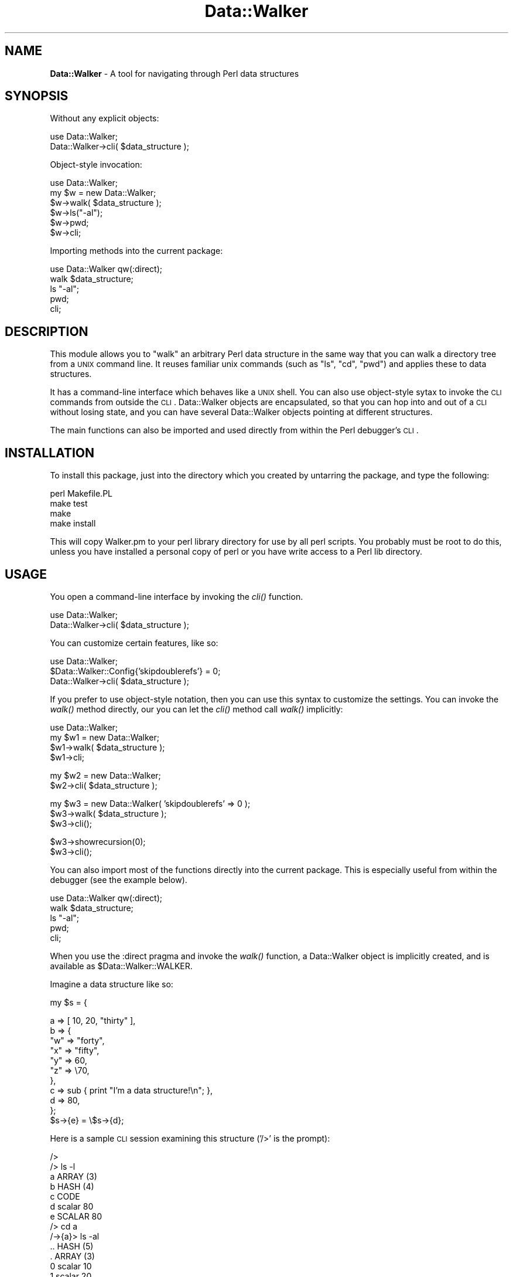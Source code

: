 .\" Automatically generated by Pod::Man version 1.15
.\" Mon Apr 23 10:28:24 2001
.\"
.\" Standard preamble:
.\" ======================================================================
.de Sh \" Subsection heading
.br
.if t .Sp
.ne 5
.PP
\fB\\$1\fR
.PP
..
.de Sp \" Vertical space (when we can't use .PP)
.if t .sp .5v
.if n .sp
..
.de Ip \" List item
.br
.ie \\n(.$>=3 .ne \\$3
.el .ne 3
.IP "\\$1" \\$2
..
.de Vb \" Begin verbatim text
.ft CW
.nf
.ne \\$1
..
.de Ve \" End verbatim text
.ft R

.fi
..
.\" Set up some character translations and predefined strings.  \*(-- will
.\" give an unbreakable dash, \*(PI will give pi, \*(L" will give a left
.\" double quote, and \*(R" will give a right double quote.  | will give a
.\" real vertical bar.  \*(C+ will give a nicer C++.  Capital omega is used
.\" to do unbreakable dashes and therefore won't be available.  \*(C` and
.\" \*(C' expand to `' in nroff, nothing in troff, for use with C<>
.tr \(*W-|\(bv\*(Tr
.ds C+ C\v'-.1v'\h'-1p'\s-2+\h'-1p'+\s0\v'.1v'\h'-1p'
.ie n \{\
.    ds -- \(*W-
.    ds PI pi
.    if (\n(.H=4u)&(1m=24u) .ds -- \(*W\h'-12u'\(*W\h'-12u'-\" diablo 10 pitch
.    if (\n(.H=4u)&(1m=20u) .ds -- \(*W\h'-12u'\(*W\h'-8u'-\"  diablo 12 pitch
.    ds L" ""
.    ds R" ""
.    ds C` ""
.    ds C' ""
'br\}
.el\{\
.    ds -- \|\(em\|
.    ds PI \(*p
.    ds L" ``
.    ds R" ''
'br\}
.\"
.\" If the F register is turned on, we'll generate index entries on stderr
.\" for titles (.TH), headers (.SH), subsections (.Sh), items (.Ip), and
.\" index entries marked with X<> in POD.  Of course, you'll have to process
.\" the output yourself in some meaningful fashion.
.if \nF \{\
.    de IX
.    tm Index:\\$1\t\\n%\t"\\$2"
..
.    nr % 0
.    rr F
.\}
.\"
.\" For nroff, turn off justification.  Always turn off hyphenation; it
.\" makes way too many mistakes in technical documents.
.hy 0
.if n .na
.\"
.\" Accent mark definitions (@(#)ms.acc 1.5 88/02/08 SMI; from UCB 4.2).
.\" Fear.  Run.  Save yourself.  No user-serviceable parts.
.bd B 3
.    \" fudge factors for nroff and troff
.if n \{\
.    ds #H 0
.    ds #V .8m
.    ds #F .3m
.    ds #[ \f1
.    ds #] \fP
.\}
.if t \{\
.    ds #H ((1u-(\\\\n(.fu%2u))*.13m)
.    ds #V .6m
.    ds #F 0
.    ds #[ \&
.    ds #] \&
.\}
.    \" simple accents for nroff and troff
.if n \{\
.    ds ' \&
.    ds ` \&
.    ds ^ \&
.    ds , \&
.    ds ~ ~
.    ds /
.\}
.if t \{\
.    ds ' \\k:\h'-(\\n(.wu*8/10-\*(#H)'\'\h"|\\n:u"
.    ds ` \\k:\h'-(\\n(.wu*8/10-\*(#H)'\`\h'|\\n:u'
.    ds ^ \\k:\h'-(\\n(.wu*10/11-\*(#H)'^\h'|\\n:u'
.    ds , \\k:\h'-(\\n(.wu*8/10)',\h'|\\n:u'
.    ds ~ \\k:\h'-(\\n(.wu-\*(#H-.1m)'~\h'|\\n:u'
.    ds / \\k:\h'-(\\n(.wu*8/10-\*(#H)'\z\(sl\h'|\\n:u'
.\}
.    \" troff and (daisy-wheel) nroff accents
.ds : \\k:\h'-(\\n(.wu*8/10-\*(#H+.1m+\*(#F)'\v'-\*(#V'\z.\h'.2m+\*(#F'.\h'|\\n:u'\v'\*(#V'
.ds 8 \h'\*(#H'\(*b\h'-\*(#H'
.ds o \\k:\h'-(\\n(.wu+\w'\(de'u-\*(#H)/2u'\v'-.3n'\*(#[\z\(de\v'.3n'\h'|\\n:u'\*(#]
.ds d- \h'\*(#H'\(pd\h'-\w'~'u'\v'-.25m'\f2\(hy\fP\v'.25m'\h'-\*(#H'
.ds D- D\\k:\h'-\w'D'u'\v'-.11m'\z\(hy\v'.11m'\h'|\\n:u'
.ds th \*(#[\v'.3m'\s+1I\s-1\v'-.3m'\h'-(\w'I'u*2/3)'\s-1o\s+1\*(#]
.ds Th \*(#[\s+2I\s-2\h'-\w'I'u*3/5'\v'-.3m'o\v'.3m'\*(#]
.ds ae a\h'-(\w'a'u*4/10)'e
.ds Ae A\h'-(\w'A'u*4/10)'E
.    \" corrections for vroff
.if v .ds ~ \\k:\h'-(\\n(.wu*9/10-\*(#H)'\s-2\u~\d\s+2\h'|\\n:u'
.if v .ds ^ \\k:\h'-(\\n(.wu*10/11-\*(#H)'\v'-.4m'^\v'.4m'\h'|\\n:u'
.    \" for low resolution devices (crt and lpr)
.if \n(.H>23 .if \n(.V>19 \
\{\
.    ds : e
.    ds 8 ss
.    ds o a
.    ds d- d\h'-1'\(ga
.    ds D- D\h'-1'\(hy
.    ds th \o'bp'
.    ds Th \o'LP'
.    ds ae ae
.    ds Ae AE
.\}
.rm #[ #] #H #V #F C
.\" ======================================================================
.\"
.IX Title "Data::Walker 3"
.TH Data::Walker 3 "perl v5.6.1" "2000-05-27" "User Contributed Perl Documentation"
.UC
.SH "NAME"
\&\fBData::Walker\fR \- A tool for navigating through Perl data structures
.SH "SYNOPSIS"
.IX Header "SYNOPSIS"
Without any explicit objects:
.PP
.Vb 2
\&  use Data::Walker;
\&  Data::Walker->cli( $data_structure );
.Ve
Object-style invocation:
.PP
.Vb 6
\&  use Data::Walker;
\&  my $w = new Data::Walker;
\&  $w->walk( $data_structure );
\&  $w->ls("-al");
\&  $w->pwd;
\&  $w->cli;
.Ve
Importing methods into the current package:
.PP
.Vb 5
\&  use Data::Walker qw(:direct);
\&  walk $data_structure;
\&  ls "-al";
\&  pwd;
\&  cli;
.Ve
.SH "DESCRIPTION"
.IX Header "DESCRIPTION"
This module allows you to \*(L"walk\*(R" an arbitrary Perl data 
structure in the same way that you can walk a directory tree 
from a \s-1UNIX\s0 command line.   It reuses familiar unix commands 
(such as \*(L"ls\*(R", \*(L"cd\*(R", \*(L"pwd\*(R") and applies these to data structures. 
.PP
It has a command-line interface which behaves like a \s-1UNIX\s0 shell.   
You can also use object-style sytax to invoke the \s-1CLI\s0 commands from 
outside the \s-1CLI\s0.   Data::Walker objects are encapsulated, 
so that you can hop into and out of a \s-1CLI\s0 without losing state, 
and you can have several Data::Walker objects pointing at 
different structures. 
.PP
The main functions can also be imported and used directly 
from within the Perl debugger's \s-1CLI\s0.  
.SH "INSTALLATION"
.IX Header "INSTALLATION"
To install this package, just into the directory which
you created by untarring the package, and type the following:
.PP
.Vb 4
\&        perl Makefile.PL
\&        make test
\&        make
\&        make install
.Ve
This will copy Walker.pm to your perl library directory for
use by all perl scripts.  You probably must be root to do this,
unless you have installed a personal copy of perl or you have
write access to a Perl lib directory.
.SH "USAGE"
.IX Header "USAGE"
You open a command-line interface by invoking the \fIcli()\fR function. 
.PP
.Vb 2
\&        use Data::Walker;
\&        Data::Walker->cli( $data_structure );
.Ve
You can customize certain features, like so:
.PP
.Vb 3
\&        use Data::Walker;
\&        $Data::Walker::Config{'skipdoublerefs'} = 0;
\&        Data::Walker->cli( $data_structure );
.Ve
If you prefer to use object-style notation, then you 
can use this syntax to customize the settings.
You can invoke the \fIwalk()\fR method directly, our you
can let the \fIcli()\fR method call \fIwalk()\fR implicitly: 
.PP
.Vb 4
\&        use Data::Walker;
\&        my $w1 = new Data::Walker;
\&        $w1->walk( $data_structure );
\&        $w1->cli;
.Ve
.Vb 2
\&        my $w2 = new Data::Walker;
\&        $w2->cli( $data_structure );
.Ve
.Vb 3
\&        my $w3 = new Data::Walker( 'skipdoublerefs' => 0 );
\&        $w3->walk( $data_structure );
\&        $w3->cli();
.Ve
.Vb 2
\&        $w3->showrecursion(0);
\&        $w3->cli();
.Ve
You can also import most of the functions directly into 
the current package.  This is especially useful from within 
the debugger (see the example below).
.PP
.Vb 5
\&        use Data::Walker qw(:direct);
\&        walk $data_structure;
\&        ls "-al";
\&        pwd;
\&        cli;
.Ve
When you use the :direct pragma and invoke the \fIwalk()\fR function,
a Data::Walker object is implicitly created, and is available 
as \f(CW$Data::Walker::WALKER\fR. 
.PP
Imagine a data structure like so:  
.PP
.Vb 1
\&        my $s = {
.Ve
.Vb 11
\&        a => [ 10, 20, "thirty" ],
\&        b => {
\&                "w" => "forty",
\&                "x" => "fifty",
\&                "y" => 60,
\&                "z" => \e70,
\&        },
\&        c => sub { print "I'm a data structure!\en"; },
\&        d => 80,
\&        };
\&        $s->{e} = \e$s->{d};
.Ve
Here is a sample \s-1CLI\s0 session examining this structure ('/>' is the prompt):
.PP
.Vb 51
\&        /> 
\&        /> ls -l
\&        a               ARRAY                     (3)
\&        b               HASH                      (4)
\&        c               CODE                      
\&        d               scalar                    80
\&        e               SCALAR                    80
\&        /> cd a
\&        /->{a}> ls -al
\&        ..              HASH                      (5)
\&        .               ARRAY                     (3)
\&        0               scalar                    10
\&        1               scalar                    20
\&        2               scalar                    'thirty'
\&        /->{a}> cd ../b
\&        /->{b}> ls -al
\&        ..              HASH                      (5)
\&        .               HASH                      (4)
\&        w               scalar                    'forty'
\&        x               scalar                    'fifty'
\&        y               scalar                    60
\&        z               SCALAR                    70
\&        /->{b}> cd ..
\&        /> dump b
\&        dump--> 'b'
\&        $b = {
\&          'x' => 'fifty',
\&          'y' => 60,
\&          'z' => \e70,
\&          'w' => 'forty'
\&        };
\&        /> ls -al
\&        ..              HASH                      (5)
\&        .               HASH                      (5)
\&        a               ARRAY                     (3)
\&        b               HASH                      (4)
\&        c               CODE                      
\&        d               scalar                    80
\&        e               SCALAR                    80
\&        /> ! $cur->{d} += 3
\&        eval--> $cur->{d} += 3
\&        retv--> 83
\&        /> ls -al
\&        ..              HASH                      (5)
\&        .               HASH                      (5)
\&        a               ARRAY                     (3)
\&        b               HASH                      (4)
\&        c               CODE                      
\&        d               scalar                    83
\&        e               SCALAR                    83
\&        />
.Ve
Below is a sample debugger session examining this structure.
.PP
Note that the \fIwalk()\fR function returns a reference to the \*(L"cursor\*(R",
which is itself a reference to whatever is the \*(L"current directory,\*(R"
so to speak.  The actual Data::Walker object iself is managed
implicitly, and is available as \f(CW$Data::Walker::WALKER\fR. 
When you are finished, you can undef this object directly, 
or use the \fIunwalk()\fR function, which does this for you. 
But if you saved a copy of the cursor, then you will need to 
undef this on your own. 
.PP
.Vb 1
\&        (violet) ~/perl/walker/Data-Walker-0.18 > perl -d sample_db
.Ve
.Vb 2
\&        Loading DB routines from perl5db.pl version 1.0401
\&        Emacs support available.
.Ve
.Vb 1
\&        Enter h or `h h' for help.
.Ve
.Vb 6
\&        main::(sample:19):              d => 80,
\&          DB<1> n
\&        main::(sample:22):      $s->{e}      = \e$s->{d};
\&          DB<1> n
\&        main::(sample:30):      1;
\&          DB<1> use Data::Walker qw(:direct)
.Ve
.Vb 1
\&          DB<2> $cur = walk $s
.Ve
.Vb 44
\&          DB<3> pwd
\&        /
\&          DB<4> ls
\&        a       b       c       d       e
\&          DB<5> lal
\&        ..              HASH                      (5)
\&        .               HASH                      (5)
\&        a               ARRAY                     (3)
\&        b               HASH                      (4)
\&        c               CODE
\&        d               scalar                    80
\&        e               SCALAR                    80
\&          DB<6> cd a
\&        /->{a}        
\&          DB<7> ll
\&        0               scalar                    10
\&        1               scalar                    20
\&        2               scalar                    'thirty'      
\&          DB<8> cd '../b'
\&        /->{b}
\&          DB<9> lal
\&        ..              HASH                      (5)
\&        .               HASH                      (4)
\&        w               scalar                    'forty'
\&        x               scalar                    'fifty'
\&        y               scalar                    60
\&        z               SCALAR                    70       
\&          DB<10> cd '..'
\&        /
\&          DB<11> dump b
\&        dump--> 'b'
\&        $b = {
\&          'x' => 'fifty',
\&          'y' => 60,
\&          'z' => \e70,
\&          'w' => 'forty'
\&        };                  
\&          DB<12> ll
\&        a               ARRAY                     (3)
\&        b               HASH                      (4)
\&        c               CODE
\&        d               scalar                    80
\&        e               SCALAR                    80
\&          DB<13> $$cur->{d} += 3
.Ve
.Vb 21
\&          DB<14> ll
\&        a               ARRAY                     (3)
\&        b               HASH                      (4)
\&        c               CODE
\&        d               scalar                    83
\&        e               SCALAR                    83
\&          DB<15>                   
\&          DB<16> pwd
\&        /
\&          DB<17> cli
\&        /> cd b
\&        /->{b}> ls -l
\&        w               scalar                    'forty'
\&        x               scalar                    'fifty'
\&        y               scalar                    60
\&        z               SCALAR                    70     
\&        /->{b}> print y
\&        60
\&        /->{b}> print x
\&        fifty
\&        /->{b}> exit
.Ve
.Vb 8
\&          DB<18> pwd
\&        /->{b}
\&          DB<19> ll
\&        w               scalar                    'forty'
\&        x               scalar                    'fifty'
\&        y               scalar                    60
\&        z               SCALAR                    70
\&          DB<20> unwalk
.Ve
.Vb 1
\&          DB<21> undef $cur
.Ve
.Vb 1
\&          DB<22>
.Ve
The following commands are available from within the \s-1CLI\s0.
With these commands, you can navigate around the data 
structure as if it were a directory tree.
.PP
.Vb 9
\&        cd <target>          like UNIX cd
\&        ls                   like UNIX ls (also respects options -a, -l)
\&        print <target>       prints the item as a scalar
\&        dump <target>        invokes Data::Dumper
\&        set <key> <value>    set configuration variables
\&        show <key>           show configuration variables
\&        ! or eval            eval arbitrary perl (careful!)
\&        help                 this help message
\&        help set             lists the available config variables
.Ve
For each session (or object) the following items can be configured:
.PP
.Vb 4
\&        rootname        (default:  '/'    )  displays the root node 
\&        refname         (default:  'ref'  )  displays embedded refs
\&        scalarname      (default: 'scalar')  displays simple scalars
\&        undefname       (default: 'undef' )  displays undefined scalars
.Ve
.Vb 4
\&        maxdepth        (default:   1 )  maximum dump-depth (Data::Dumper)
\&        indent          (default:   1 )  amount of indent (Data::Dumper)
\&        lscol1width     (default:  15 )  column widths for 'ls' displays
\&        lscol2width     (default:  25 )  column widths for 'ls' displays
.Ve
.Vb 6
\&        showrecursion   (default:   1 )  note recursion in the prompt
\&        showids         (default:   0 )  show ref id numbers in ls lists
\&        skipdoublerefs  (default:   1 )  hop over ref-to-refs during walks
\&        skipwarning     (default:   1 )  warn when hopping over ref-to-refs
\&        truncatescalars (default:  37 )  truncate scalars in 'ls' displays
\&        autoprint       (default:   1 )  print directory after chdir when not in CLI
.Ve
.Vb 3
\&        promptchar      (default:  '>')  customize the session prompt
\&        arrowshaft      (default:  '-')  ('-' in '->')
\&        arrowhead       (default:  '>')  ('>' in '->')
.Ve
.Vb 2
\&        curname         (default:  'cur'  )  how to refer to the cursor for evals
\&        parname         (default:  'par'  )  how to refer to the parent ref for evals
.Ve
.SH "CHANGES"
.IX Header "CHANGES"
.Ip "\(bu Version 1.02\-1.04" 4
.IX Item "Version 1.02-1.04"
.Vb 1
\&        Minor changes to installer tests.
.Ve
.Ip "\(bu Version 1.01" 4
.IX Item "Version 1.01"
.Vb 4
\&        Minor changes to the documentation.
\&        Added walker_http.pl, which is a library for using 
\&        Data::Walker together with HTTP::Daemon to view objects 
\&        with a Web browser.  Two example scripts are also included.
.Ve
.Ip "\(bu Version 0.21" 4
.IX Item "Version 0.21"
.Vb 1
\&        Minor changes to the documentation
.Ve
.Ip "\(bu Version 0.19\-0.20" 4
.IX Item "Version 0.19-0.20"
.Vb 1
\&        Added new tests and updated the documentation.
.Ve
.Ip "\(bu Version 0.18" 4
.IX Item "Version 0.18"
.Vb 4
\&        Completely separated the CLI loop, command-parsing regexes, 
\&        and the functions which implement the commands.  AUTOLOAD is now
\&        set up to handle any commands that the CLI can parse (except
\&        for eval() ).
.Ve
.Vb 3
\&        By using the :direct pragma, you can now import AUTOLOADed functions 
\&        into the current package, so that you can easily invoke them 
\&        from the perl debugger.
.Ve
.Ip "\(bu Version 0.16\-0.17" 4
.IX Item "Version 0.16-0.17"
.Vb 1
\&        The Data::Walker objects are now fully encapsulated.
.Ve
.Vb 3
\&        NOTE:  The walk() function has been separated into two functions, 
\&        namely walk() and cli(). The usage instructions have changed.  
\&        Please have a look.
.Ve
.Ip "\(bu Version 0.15" 4
.IX Item "Version 0.15"
.Vb 2
\&        Reorganized the installation tests.  
\&        A few minor changes to the module itself.
.Ve
.Ip "\(bu Version 0.13\-0.14" 4
.IX Item "Version 0.13-0.14"
.Vb 2
\&        Moved some functionality from the CLI-loop
\&        into distinct functions.
.Ve
.Ip "\(bu Version 0.12" 4
.IX Item "Version 0.12"
.Vb 6
\&        Blessed references to non-hashes are now handled correctly.
\&        Modified the output of "ls" commands (looks different).
\&        Added new options:  
\&           showids, lscol2width, scalarname, undefname,
\&           skipwarning
\&        Numerous internal changes.
.Ve
.Ip "\(bu Version 0.11" 4
.IX Item "Version 0.11"
.Vb 4
\&        Fixed some misspellings in the help information.
\&        Modified the pretty-print format of scalars.
\&        Added some new comments to the source code.
\&        Various other small updates.
.Ve
.SH "THANKS"
.IX Header "THANKS"
Thanks to Gurusamy Sarathy for writing Data::Dumper,
and to Dominique Dumont for writing Tk::ObjScanner.
.PP
Thanks to Matthew Persico for sending some ideas on 
how this module might be useful in the debugger. 
.PP
Thanks to Scott Lindsey for pointing out that this module
is useful for reading files created with the Storable module,
and for sending a sample script to do this. 
.SH "AUTHOR"
.IX Header "AUTHOR"
John Nolan  jpnolan@sonic.net  1999,2000.
A copyright statment is contained within the source code itself. 
